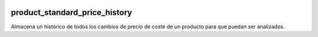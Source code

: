 .. image:: https://img.shields.io/badge/licence-AGPL--3-blue.svg
   :target: https://www.gnu.org/licenses/agpl-3.0-standalone.html
   :alt: License: AGPL-3

product_standard_price_history
==============================

Almacena un histórico de todos los cambios de precio de coste de un producto para que puedan ser analizados.

